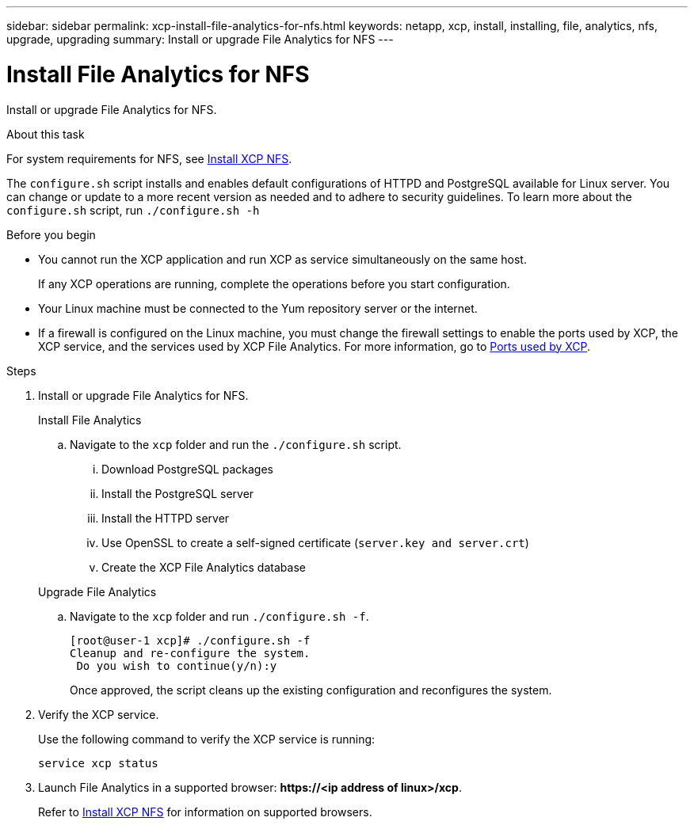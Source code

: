 ---
sidebar: sidebar
permalink: xcp-install-file-analytics-for-nfs.html
keywords: netapp, xcp, install, installing, file, analytics, nfs, upgrade, upgrading
summary: Install or upgrade File Analytics for NFS
---

= Install File Analytics for NFS
:hardbreaks:
:nofooter:
:icons: font
:linkattrs:
:imagesdir: ./media/

[.lead]
Install or upgrade File Analytics for NFS.

.About this task
For system requirements for NFS, see link:xcp-install-xcp-nfs.html[Install XCP NFS].

The `configure.sh` script installs and enables default configurations of HTTPD and PostgreSQL available for Linux server. You can change or update to a more recent version as needed and to adhere to security guidelines. To learn more about the `configure.sh` script, run `./configure.sh -h`

.Before you begin

* You cannot run the XCP application and run XCP as service simultaneously on the same host.
+
If any XCP operations are running, complete the operations before you start configuration.
* Your Linux machine must be connected to the Yum repository server or the internet.
* If a firewall is configured on the Linux machine, you must change the firewall settings to enable the ports used by XCP, the XCP service, and the services used by XCP File Analytics. For more information, go to xref:xcp-ports-used.html[Ports used by XCP].

.Steps

. Install or upgrade File Analytics for NFS.
+
[role="tabbed-block"]
====
.Install File Analytics
--
.. Navigate to the `xcp` folder and run the `./configure.sh` script.
... Download PostgreSQL packages
... Install the PostgreSQL server
... Install the HTTPD server
... Use OpenSSL to create a self-signed certificate (`server.key and server.crt`)
... Create the XCP File Analytics database
--
.Upgrade File Analytics
--
.. Navigate to the `xcp` folder and run `./configure.sh -f`.
+
----
[root@user-1 xcp]# ./configure.sh -f
Cleanup and re-configure the system.
 Do you wish to continue(y/n):y
----
+
Once approved, the script cleans up the existing configuration and reconfigures the system. 
--
====

. Verify the XCP service.
+
Use the following command to verify the XCP service is running:
+
`service xcp status`
. Launch File Analytics in a supported browser: *\https://<ip address of linux>/xcp*.
+
Refer to link:xcp-install-xcp-nfs.html[Install XCP NFS] for information on supported browsers.

// 23 Oct 2023, OTHERDOC-34
// BURT 1391465 06/29/2021
